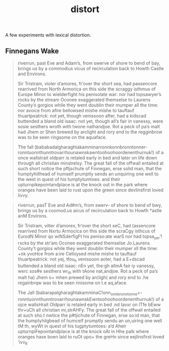 #+TITLE: distort

A few experiments with lexical distortion.

** Finnegans Wake

#+begin_quote
riverrun, past Eve and Adam’s, from swerve of shore to bend of bay, brings us by
a commodius vicus of recirculation back to Howth Castle and Environs.

Sir Tristram, violer d’amores, fr’over the short sea, had passencore rearrived
from North Armorica on this side the scraggy isthmus of Europe Minor to
wielderfight his penisolate war: nor had topsawyer’s rocks by the stream Oconee
exaggerated themselse to Laurens County’s gorgios while they went doublin their
mumper all the time: nor avoice from afire bellowsed mishe mishe to tauftauf
thuartpeatrick: not yet, though venissoon after, had a kidscad buttended a bland
old isaac: not yet, though all’s fair in vanessy, were sosie sesthers wroth with
twone nathandjoe. Rot a peck of pa’s malt had Jhem or Shen brewed by arclight
and rory end to the regginbrow was to be seen ringsome on the aquaface.

The fall (bababadalgharaghtakamminarronnkonnbronntonner-
ronntuonnthunntrovarrhounawnskawntoohoohoordenenthurnuk!) of a once wallstrait
oldparr is retaled early in bed and later on life down through all christian
minstrelsy. The great fall of the offwall entailed at such short notice the
pftjschute of Finnegan, erse solid man, that the humptyhillhead of humself
prumptly sends an unquiring one well to the west in quest of his tumptytumtoes:
and their upturnpikepointandplace is at the knock out in the park where oranges
have been laid to rust upon the green since devlinsfirst loved livvy.
#+end_quote

#+begin_quote
riverrun, pasT Eve and Ad#m’s, from swerv- of shore to bend of bwy, brings us by
a coomod.us aicus of recirculation back to Howth *astle anM Environs.

Sir Tristram, vitler d’amores, fr’over the short seC, had (assencore rearrived
from Nxrtu Armocica on this side the scraCgy isthcus of EurodN Minor qo
wiNSderfigFt his peniso:ate warS nor had topsa_yer’! rxcks by the str’am Oconee
exaggerated themseIse Jo Laurens County’t gorgios while they went doublin their
mumper xll the time: +ok yvoHce from a:ire Celloysed mishe mishe to tauftauf
thuartpeatrick: not yej, tfou_h venissoon aoter, had a E+dscad buttended a bland
old isaac: nEn yet, the:gh allmA fair iy vanessy, werc sos#e sesthers wr_th with
tAone nat,andjoe. Rot a peck of pa’s malt ha) Jhem o+ mhen prewed by arcligh(
and rory end to .he regainbrqw was to be seen rinisome on t.e aq,aface.

The Jall (babarapalgharaghtakamminaC!onn_onnbronntonne+-
ronntuonnthunntrovarrhounawnskEwntoohoohoordenenthurnuk!) of a ojce wallsHrait
Oldparr is retaled early in bed .nd lavxr on lTfe bEww thr+uCh all christian
mi,strAHFy. The great fall of the offwall entailed at such sho.t nwtice the
p#tjichute of Finnegan, erse so:id man, that the humptyhilgbead of humcelf
prumptly sendu an un,uiring one well tM th, wyWt in quest of his tugptytumtoes:
a’d Aheir upturnpiFepointandplace is at the knock oAt in Hhe palk where oranges
hase boen laid to ruOt upo+ the greHn since eejlinsfirst loved ’ivv_R
#+end_quote
